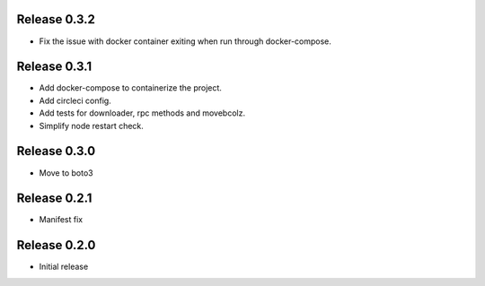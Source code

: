 Release 0.3.2
=======================
- Fix the issue with docker container exiting when run through docker-compose.

Release 0.3.1
=======================
- Add docker-compose to containerize the project.
- Add circleci config.
- Add tests for downloader, rpc methods and movebcolz.
- Simplify node restart check.

Release  0.3.0
=======================
- Move to boto3

Release  0.2.1
=======================
- Manifest fix

Release  0.2.0
=======================
- Initial release

.. Local Variables:
.. mode: rst
.. coding: utf-8
.. fill-column: 72
.. End: